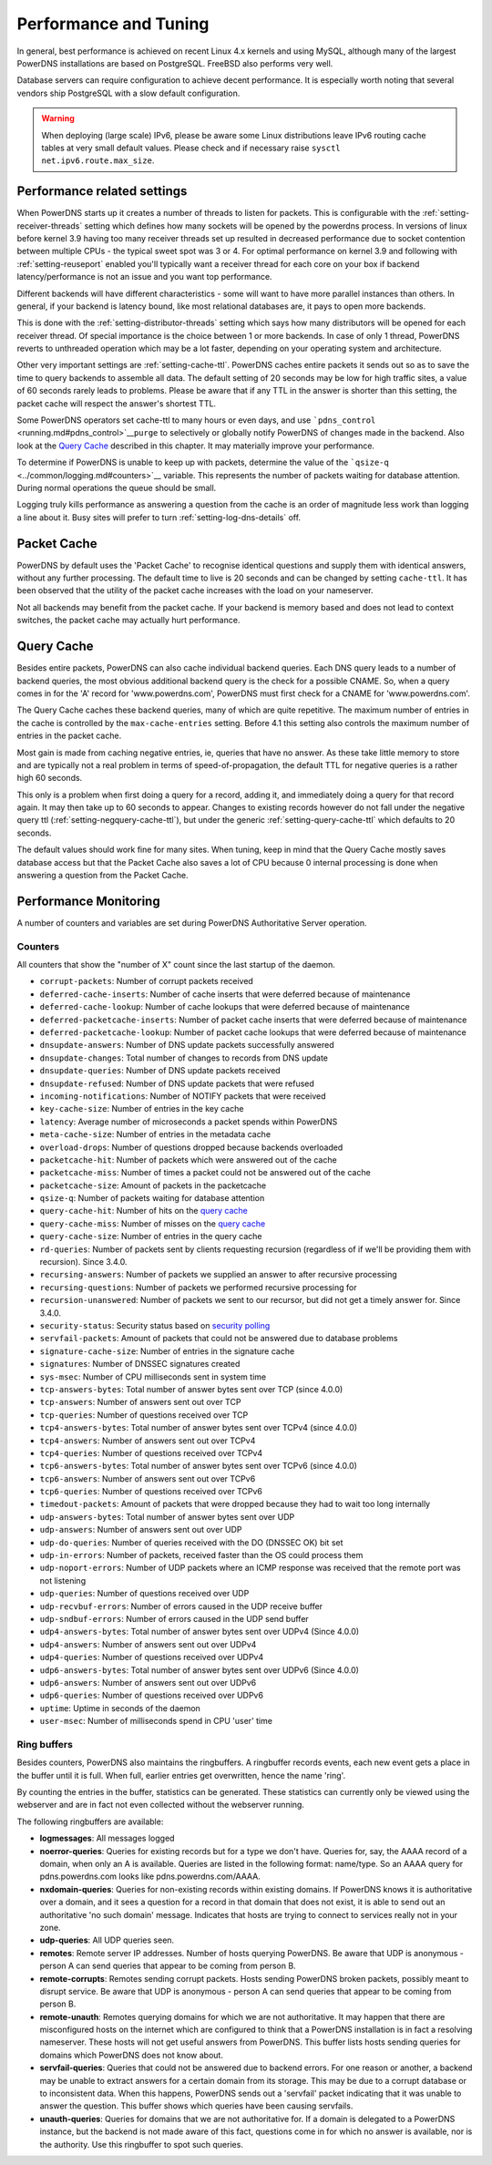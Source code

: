 Performance and Tuning
======================

In general, best performance is achieved on recent Linux 4.x kernels and
using MySQL, although many of the largest PowerDNS installations are
based on PostgreSQL. FreeBSD also performs very well.

Database servers can require configuration to achieve decent
performance. It is especially worth noting that several vendors ship
PostgreSQL with a slow default configuration.

.. warning::
  When deploying (large scale) IPv6, please be aware some
  Linux distributions leave IPv6 routing cache tables at very small
  default values. Please check and if necessary raise
  ``sysctl net.ipv6.route.max_size``.

Performance related settings
----------------------------

When PowerDNS starts up it creates a number of threads to listen for
packets. This is configurable with the
:ref:`setting-receiver-threads` setting which
defines how many sockets will be opened by the powerdns process. In
versions of linux before kernel 3.9 having too many receiver threads set
up resulted in decreased performance due to socket contention between
multiple CPUs - the typical sweet spot was 3 or 4. For optimal
performance on kernel 3.9 and following with
:ref:`setting-reuseport` enabled you'll typically want
a receiver thread for each core on your box if backend
latency/performance is not an issue and you want top performance.

Different backends will have different characteristics - some will want
to have more parallel instances than others. In general, if your backend
is latency bound, like most relational databases are, it pays to open
more backends.

This is done with the
:ref:`setting-distributor-threads` setting
which says how many distributors will be opened for each receiver
thread. Of special importance is the choice between 1 or more backends.
In case of only 1 thread, PowerDNS reverts to unthreaded operation which
may be a lot faster, depending on your operating system and
architecture.

Other very important settings are
:ref:`setting-cache-ttl`. PowerDNS caches entire
packets it sends out so as to save the time to query backends to
assemble all data. The default setting of 20 seconds may be low for high
traffic sites, a value of 60 seconds rarely leads to problems. Please be
aware that if any TTL in the answer is shorter than this setting, the
packet cache will respect the answer's shortest TTL.

Some PowerDNS operators set cache-ttl to many hours or even days, and
use ```pdns_control`` <running.md#pdns_control>`__\ ``purge`` to
selectively or globally notify PowerDNS of changes made in the backend.
Also look at the `Query Cache <#query-cache>`__ described in this
chapter. It may materially improve your performance.

To determine if PowerDNS is unable to keep up with packets, determine
the value of the ```qsize-q`` <../common/logging.md#counters>`__
variable. This represents the number of packets waiting for database
attention. During normal operations the queue should be small.

Logging truly kills performance as answering a question from the cache
is an order of magnitude less work than logging a line about it. Busy
sites will prefer to turn
:ref:`setting-log-dns-details` off.

Packet Cache
------------

PowerDNS by default uses the 'Packet Cache' to recognise identical
questions and supply them with identical answers, without any further
processing. The default time to live is 20 seconds and can be changed by
setting ``cache-ttl``. It has been observed that the utility of the
packet cache increases with the load on your nameserver.

Not all backends may benefit from the packet cache. If your backend is
memory based and does not lead to context switches, the packet cache may
actually hurt performance.

.. versionchanged:: 4.1.0
  The maximum size of the packet cache is controlled by the
  :ref:`setting-max-packet-cache-entries` entries. Before that both the
  query cache and the packet cache used the :ref:`setting-max-cache-entries` setting.

Query Cache
-----------

Besides entire packets, PowerDNS can also cache individual backend
queries. Each DNS query leads to a number of backend queries, the most
obvious additional backend query is the check for a possible CNAME. So,
when a query comes in for the 'A' record for 'www.powerdns.com',
PowerDNS must first check for a CNAME for 'www.powerdns.com'.

The Query Cache caches these backend queries, many of which are quite
repetitive. The maximum number of entries in the cache is controlled by
the ``max-cache-entries`` setting. Before 4.1 this setting also controls
the maximum number of entries in the packet cache.

Most gain is made from caching negative entries, ie, queries that have
no answer. As these take little memory to store and are typically not a
real problem in terms of speed-of-propagation, the default TTL for
negative queries is a rather high 60 seconds.

This only is a problem when first doing a query for a record, adding it,
and immediately doing a query for that record again. It may then take up
to 60 seconds to appear. Changes to existing records however do not fall
under the negative query ttl
(:ref:`setting-negquery-cache-ttl`), but under
the generic :ref:`setting-query-cache-ttl` which
defaults to 20 seconds.

The default values should work fine for many sites. When tuning, keep in
mind that the Query Cache mostly saves database access but that the
Packet Cache also saves a lot of CPU because 0 internal processing is
done when answering a question from the Packet Cache.

Performance Monitoring
----------------------

A number of counters and variables are set during PowerDNS Authoritative
Server operation.

Counters
~~~~~~~~

All counters that show the "number of X" count since the last startup of
the daemon.

-  ``corrupt-packets``: Number of corrupt packets received
-  ``deferred-cache-inserts``: Number of cache inserts that were
   deferred because of maintenance
-  ``deferred-cache-lookup``: Number of cache lookups that were deferred
   because of maintenance
-  ``deferred-packetcache-inserts``: Number of packet cache inserts that
   were deferred because of maintenance
-  ``deferred-packetcache-lookup``: Number of packet cache lookups that
   were deferred because of maintenance
-  ``dnsupdate-answers``: Number of DNS update packets successfully
   answered
-  ``dnsupdate-changes``: Total number of changes to records from DNS
   update
-  ``dnsupdate-queries``: Number of DNS update packets received
-  ``dnsupdate-refused``: Number of DNS update packets that were refused
-  ``incoming-notifications``: Number of NOTIFY packets that were
   received
-  ``key-cache-size``: Number of entries in the key cache
-  ``latency``: Average number of microseconds a packet spends within
   PowerDNS
-  ``meta-cache-size``: Number of entries in the metadata cache
-  ``overload-drops``: Number of questions dropped because backends
   overloaded
-  ``packetcache-hit``: Number of packets which were answered out of the
   cache
-  ``packetcache-miss``: Number of times a packet could not be answered
   out of the cache
-  ``packetcache-size``: Amount of packets in the packetcache
-  ``qsize-q``: Number of packets waiting for database attention
-  ``query-cache-hit``: Number of hits on the `query
   cache <performance.md#query-cache>`__
-  ``query-cache-miss``: Number of misses on the `query
   cache <performance.md#query-cache>`__
-  ``query-cache-size``: Number of entries in the query cache
-  ``rd-queries``: Number of packets sent by clients requesting
   recursion (regardless of if we'll be providing them with recursion).
   Since 3.4.0.
-  ``recursing-answers``: Number of packets we supplied an answer to
   after recursive processing
-  ``recursing-questions``: Number of packets we performed recursive
   processing for
-  ``recursion-unanswered``: Number of packets we sent to our recursor,
   but did not get a timely answer for. Since 3.4.0.
-  ``security-status``: Security status based on `security
   polling <../common/security.md#implementation>`__
-  ``servfail-packets``: Amount of packets that could not be answered
   due to database problems
-  ``signature-cache-size``: Number of entries in the signature cache
-  ``signatures``: Number of DNSSEC signatures created
-  ``sys-msec``: Number of CPU milliseconds sent in system time
-  ``tcp-answers-bytes``: Total number of answer bytes sent over TCP
   (since 4.0.0)
-  ``tcp-answers``: Number of answers sent out over TCP
-  ``tcp-queries``: Number of questions received over TCP
-  ``tcp4-answers-bytes``: Total number of answer bytes sent over TCPv4
   (since 4.0.0)
-  ``tcp4-answers``: Number of answers sent out over TCPv4
-  ``tcp4-queries``: Number of questions received over TCPv4
-  ``tcp6-answers-bytes``: Total number of answer bytes sent over TCPv6
   (since 4.0.0)
-  ``tcp6-answers``: Number of answers sent out over TCPv6
-  ``tcp6-queries``: Number of questions received over TCPv6
-  ``timedout-packets``: Amount of packets that were dropped because
   they had to wait too long internally
-  ``udp-answers-bytes``: Total number of answer bytes sent over UDP
-  ``udp-answers``: Number of answers sent out over UDP
-  ``udp-do-queries``: Number of queries received with the DO (DNSSEC
   OK) bit set
-  ``udp-in-errors``: Number of packets, received faster than the OS
   could process them
-  ``udp-noport-errors``: Number of UDP packets where an ICMP response
   was received that the remote port was not listening
-  ``udp-queries``: Number of questions received over UDP
-  ``udp-recvbuf-errors``: Number of errors caused in the UDP receive
   buffer
-  ``udp-sndbuf-errors``: Number of errors caused in the UDP send buffer
-  ``udp4-answers-bytes``: Total number of answer bytes sent over UDPv4
   (Since 4.0.0)
-  ``udp4-answers``: Number of answers sent out over UDPv4
-  ``udp4-queries``: Number of questions received over UDPv4
-  ``udp6-answers-bytes``: Total number of answer bytes sent over UDPv6
   (Since 4.0.0)
-  ``udp6-answers``: Number of answers sent out over UDPv6
-  ``udp6-queries``: Number of questions received over UDPv6
-  ``uptime``: Uptime in seconds of the daemon
-  ``user-msec``: Number of milliseconds spend in CPU 'user' time

Ring buffers
~~~~~~~~~~~~

Besides counters, PowerDNS also maintains the ringbuffers. A ringbuffer
records events, each new event gets a place in the buffer until it is
full. When full, earlier entries get overwritten, hence the name 'ring'.

By counting the entries in the buffer, statistics can be generated.
These statistics can currently only be viewed using the webserver and
are in fact not even collected without the webserver running.

The following ringbuffers are available:

-  **logmessages**: All messages logged
-  **noerror-queries**: Queries for existing records but for a type we
   don't have. Queries for, say, the AAAA record of a domain, when only
   an A is available. Queries are listed in the following format:
   name/type. So an AAAA query for pdns.powerdns.com looks like
   pdns.powerdns.com/AAAA.
-  **nxdomain-queries**: Queries for non-existing records within
   existing domains. If PowerDNS knows it is authoritative over a
   domain, and it sees a question for a record in that domain that does
   not exist, it is able to send out an authoritative 'no such domain'
   message. Indicates that hosts are trying to connect to services
   really not in your zone.
-  **udp-queries**: All UDP queries seen.
-  **remotes**: Remote server IP addresses. Number of hosts querying
   PowerDNS. Be aware that UDP is anonymous - person A can send queries
   that appear to be coming from person B.
-  **remote-corrupts**: Remotes sending corrupt packets. Hosts sending
   PowerDNS broken packets, possibly meant to disrupt service. Be aware
   that UDP is anonymous - person A can send queries that appear to be
   coming from person B.
-  **remote-unauth**: Remotes querying domains for which we are not
   authoritative. It may happen that there are misconfigured hosts on
   the internet which are configured to think that a PowerDNS
   installation is in fact a resolving nameserver. These hosts will not
   get useful answers from PowerDNS. This buffer lists hosts sending
   queries for domains which PowerDNS does not know about.
-  **servfail-queries**: Queries that could not be answered due to
   backend errors. For one reason or another, a backend may be unable to
   extract answers for a certain domain from its storage. This may be
   due to a corrupt database or to inconsistent data. When this happens,
   PowerDNS sends out a 'servfail' packet indicating that it was unable
   to answer the question. This buffer shows which queries have been
   causing servfails.
-  **unauth-queries**: Queries for domains that we are not authoritative
   for. If a domain is delegated to a PowerDNS instance, but the backend
   is not made aware of this fact, questions come in for which no answer
   is available, nor is the authority. Use this ringbuffer to spot such
   queries.
